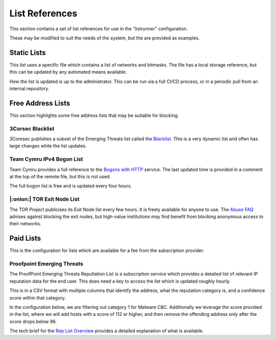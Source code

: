 List References
===============

This section contains a set of list references for use in the "listrunner" configuration.

These may be modified to suit the needs of the system, but the are provided as examples.

Static Lists
------------

This list uses a specific file which contains a list of networks and bitmasks.  The file has a local storage reference, but this can be updated by any automated means available.

.. code-block:: yaml
   :caption: listrunner structure

    listrunner:
      lists:
        - ident: STATIC
          descr: Static Network List
          file: /etc/static.txt
          type: v4_host_mask
          tag: 6661
          auto:

.. code-block::
   :caption: static list text file

    # 2020-12-09 - Ticket 12313
    52.188.145.215/32
    # 2021-02-06 - Ticket 31245
    94.147.140.0/23

How the list is updated is up to the administrator.  This can be run via a full CI/CD process, or in a periodic pull from an internal repository.

Free Address Lists
------------------

This section highlights some free address lists that may be suitable for blocking.

3Corsec Blacklist
^^^^^^^^^^^^^^^^^

3Coresec publishes a subset of the Emerging Threats list called the `Blacklist`_.  This is a very dynamic list and often has large changes while the list updates.

.. code-block:: yaml
   :caption: listrunner structure

    listrunner:
      lists:
       - ident: 3CORESEC
         descr: 3CoreSec Open Blacklist
         url: https://blacklist.3coresec.net/lists/et-open.txt
         type: v4_host
         tag: 6664
         auto:

.. code-block::
   :caption: 3CoreSec ET-Open Text

   1.117.87.94
   1.12.247.13
   1.14.20.119
   ...

Team Cymru IPv4 Bogon List
^^^^^^^^^^^^^^^^^^^^^^^^^^

Team Cymru provides a full reference to the `Bogons with HTTP`_ service.  The last updated time is provided in a comment at the top of the remote file, but this is not used.

The full bogon list is free and is updated every four hours.

.. code-block:: yaml
   :caption: listrunner structure

    listrunner:
      lists:
       - ident: V4BOGON
         descr: Team Cymru IPv4 Bogon List
         url: https://team-cymru.org/Services/Bogons/fullbogons-ipv4.txt
         type: v4_host_mask
         tag: 6663
         auto:

.. code-block::
   :caption: Team Cymru IPv4 Full BOGONs

   # last updated 1701536101 (Sat Dec  2 16:55:01 2023 GMT)
   # Know your network!  Please rigorously test all filters!
   0.0.0.0/8
   10.0.0.0/8
   23.135.225.0/24
   23.151.160.0/24
   23.154.233.0/24
   ...

|:onion:| TOR Exit Node List
^^^^^^^^^^^^^^^^^^^^^^^^^^^^

The TOR Project publicises its Exit Node list every few hours.  It is freely available for anyone to use.  The `Abuse FAQ`_ advises against blocking the exit nodes, but high-value institutions may find benefit from blocking anonymous access to their networks.

.. code-block:: yaml
   :caption: listrunner structure

    listrunner:
      lists:
        - ident: TORXN
          descr: TOR Exit Node List
          url: https://check.torproject.org/torbulkexitlist
          type: v4_host
          tag: 6662
          auto:

.. code-block::
   :caption: TOR Exit Node text file

    185.241.208.232
    194.26.192.64
    171.25.193.25
    80.67.167.81
    192.42.116.187
    ...

.. _Abuse FAQ: https://support.torproject.org/abuse/
.. _Blacklist: https://blacklist.3coresec.net/
.. _Bogons with HTTP: https://www.team-cymru.com/bogon-reference-http

Paid Lists
----------

This is the configuration for lists which are available for a fee from the subscription provider.

Proofpoint Emerging Threats
^^^^^^^^^^^^^^^^^^^^^^^^^^^

The ProofPoint Emerging Threats Repultation List is a subscription service which provides a detailed list of relevant IP reputation data for the end user.  This does need a key to access the list which is updated roughly hourly.

This is in a CSV format with multiple columns that identify the address, what the reputation category is, and a confidence score within that category.

In the configuration below, we are filtering out category 1 for Malware C&C.  Additionally we leverage the score provided in the list, where we will add hosts with a score of 112 or higher, and then remove the offending address only after the score drops below 96.

The tech brief for the `Rep List Overview`_ provides a detailed explanation of what is available.

.. code-block:: python
   :caption: listrunner structure

    listrunner:
      lists:
       - ident: PPOINT1
         descr: ProofPoint Malware C&C
         url: https://rules.emergingthreatspro.com/_KEY_/reputation/detailed-iprepdata.txt
         type: csv
         tag: 6666
         csv:
           field_addr: ip
           field_score: score
           field_category: category
         category:
           operator: equals
           criteria: 1
         score:
           lwm: 96
           hwm: 112
         auto:

.. code-block::
   :caption: CSV headers

   ip, category, score, first_seen, last_seen, ports (|)

.. _`Rep List Overview`: https://tools.emergingthreats.net/docs/ET%20Intelligence%20Rep%20List%20Tech%20Description.pdf